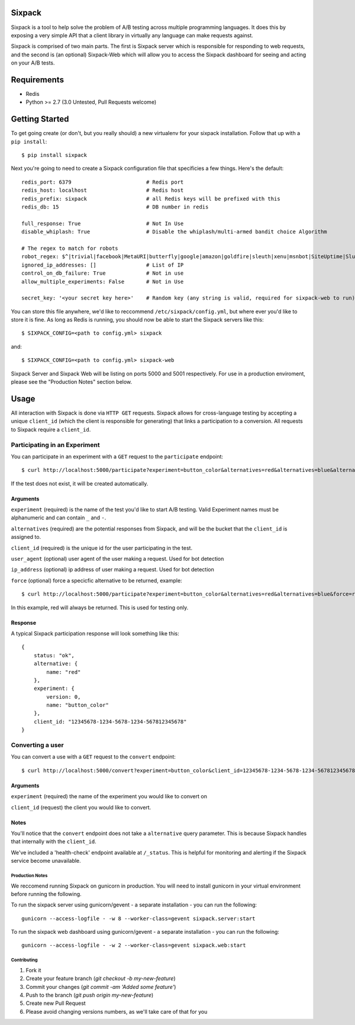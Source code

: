 =======
Sixpack
=======

.. image:: https://travis-ci.org/seatgeek/sixpack.png?branch=master
        :target: https://travis-ci.org/seatgeek/sixpack

Sixpack is a tool to help solve the problem of A/B testing across multiple programming languages. It does this by exposing a very simple API that a client library in virtually any language can make requests against.

Sixpack is comprised of two main parts. The first is Sixpack server which is responsible for responding to web requests, and the second is (an optional) Sixpack-Web which will allow you to access the Sixpack dashboard for seeing and acting on your A/B tests.

============
Requirements
============

* Redis
* Python >= 2.7 (3.0 Untested, Pull Requests welcome)

===============
Getting Started
===============

To get going create (or don't, but you really should) a new virtualenv for your sixpack installation. Follow that up with a ``pip install``::

    $ pip install sixpack

Next you're going to need to create a Sixpack configuration file that specificies a few things. Here's the default::

    redis_port: 6379                        # Redis port
    redis_host: localhost                   # Redis host
    redis_prefix: sixpack                   # all Redis keys will be prefixed with this
    redis_db: 15                            # DB number in redis

    full_response: True                     # Not In Use
    disable_whiplash: True                  # Disable the whiplash/multi-armed bandit choice Algorithm

    # The regex to match for robots
    robot_regex: $^|trivial|facebook|MetaURI|butterfly|google|amazon|goldfire|sleuth|xenu|msnbot|SiteUptime|Slurp|WordPress|ZIBB|ZyBorg|pingdom|bot|yahoo|slurp|java|fetch|spider|url|crawl|oneriot|abby|commentreader|twiceler
    ignored_ip_addresses: []                # List of IP
    control_on_db_failure: True             # Not in use
    allow_multiple_experiments: False       # Not in Use

    secret_key: '<your secret key here>'    # Random key (any string is valid, required for sixpack-web to run)

You can store this file anywhere, we'd like to reccommend ``/etc/sixpack/config.yml``, but where ever you'd like to store it is fine. As long as Redis is running, you should now be able to start the Sixpack servers like this::

    $ SIXPACK_CONFIG=<path to config.yml> sixpack

and::

    $ SIXPACK_CONFIG=<path to config.yml> sixpack-web

Sixpack Server and Sixpack Web will be listing on ports 5000 and 5001 respectively. For use in a production enviroment, please see the "Production Notes" section below.

=====
Usage
=====

All interaction with Sixpack is done via ``HTTP GET`` requests. Sixpack allows for cross-language testing by accepting a unique ``client_id`` (which the client is responsible for generating) that links a participation to a conversion. All requests to Sixpack require a ``client_id``.

Participating in an Experiment
------------------------------

You can participate in an experiment with a ``GET`` request to the ``participate`` endpoint::

    $ curl http://localhost:5000/participate?experiment=button_color&alternatives=red&alternatives=blue&alternatives=orange&client_id=12345678-1234-5678-1234-567812345678

If the test does not exist, it will be created automatically.

Arguments
`````````

``experiment`` (required) is the name of the test you'd like to start A/B testing. Valid Experiment names must be alphanumeric and can contain ``_`` and ``-``.

``alternatives`` (required) are the potential responses from Sixpack, and will be the bucket that the ``client_id`` is assigned to.

``client_id`` (required) is the unique id for the user participating in the test.

``user_agent`` (optional) user agent of the user making a request. Used for bot detection

``ip_address`` (optional) ip address of user making a request. Used for bot detection

``force`` (optional) force a specicfic alternative to be returned, example::

    $ curl http://localhost:5000/participate?experiment=button_color&alternatives=red&alternatives=blue&force=red&client_id=12345678-1234-5678-1234-567812345678

In this example, red will always be returned. This is used for testing only.

Response
````````

A typical Sixpack participation response will look something like this::

    {
        status: "ok",
        alternative: {
            name: "red"
        },
        experiment: {
            version: 0,
            name: "button_color"
        },
        client_id: "12345678-1234-5678-1234-567812345678"
    }


Converting a user
-----------------

You can convert a use with a ``GET`` request to the ``convert`` endpoint::

    $ curl http://localhost:5000/convert?experiment=button_color&client_id=12345678-1234-5678-1234-567812345678

Arguments
`````````

``experiment`` (required) the name of the experiment you would like to convert on

``client_id`` (request) the client you would like to convert.

Notes
`````

You'll notice that the ``convert`` endpoint does not take a ``alternative`` query parameter. This is because Sixpack handles that internally with the ``client_id``.

We've included a 'health-check' endpoint available at ``/_status``. This is helpful for monitoring and alerting if the Sixpack service become unavailable.


Production Notes
================

We reccomend running Sixpack on gunicorn in production. You will need to install gunicorn in your virtual environment before running the following.

To run the sixpack server using gunicorn/gevent - a separate installation - you can run the following::

    gunicorn --access-logfile - -w 8 --worker-class=gevent sixpack.server:start

To run the sixpack web dashboard using gunicorn/gevent - a separate installation - you can run the following::

    gunicorn --access-logfile - -w 2 --worker-class=gevent sixpack.web:start

Contributing
============

1. Fork it
2. Create your feature branch (`git checkout -b my-new-feature`)
3. Commit your changes (`git commit -am 'Added some feature'`)
4. Push to the branch (`git push origin my-new-feature`)
5. Create new Pull Request
6. Please avoid changing versions numbers, as we'll take care of that for you